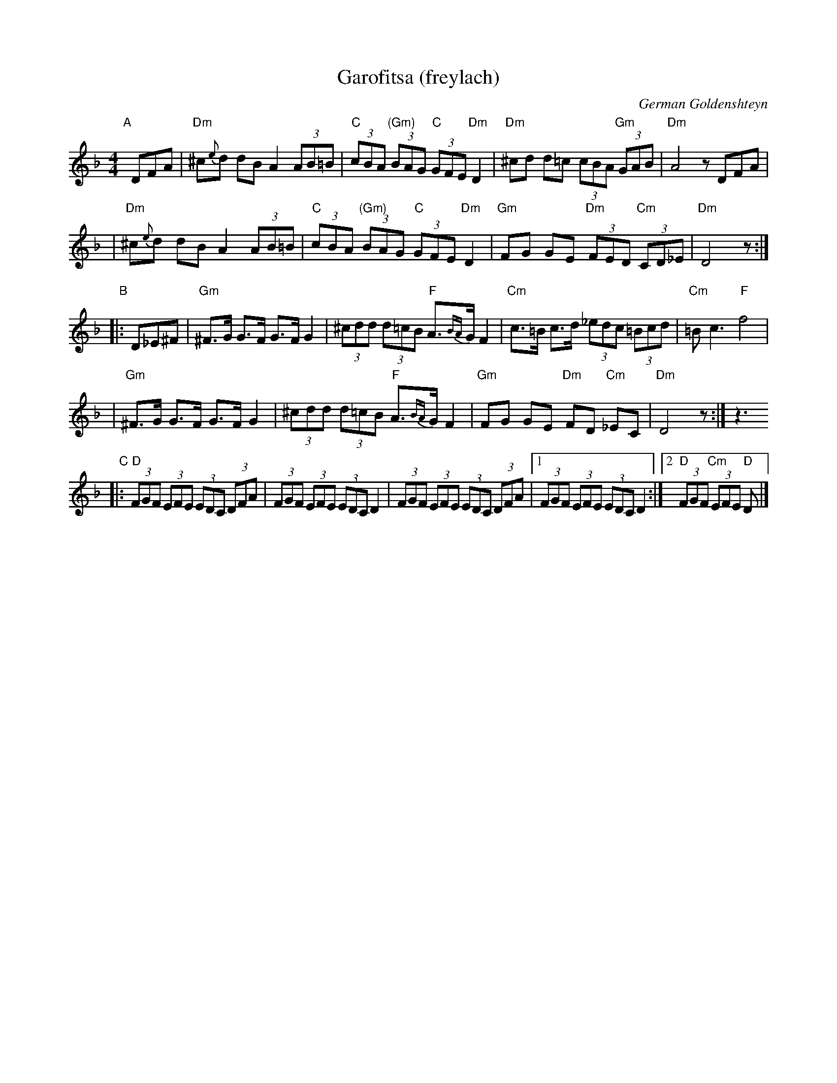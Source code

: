 X: 1
T: Garofitsa (freylach)
O: German Goldenshteyn
R: Freylach
Z: 2006 John Chambers <jc:trillian.mit.edu>
M: 4/4
L: 1/8
K: Dm
"A"[|]\
DFA \
| "Dm"^c{e}d dB A2 (3AB=B | "C"(3cBA "(Gm)"(3BAG "C"(3GFE "Dm"D2 \
| "Dm"^cd d=c (3cBA "Gm"(3GAB | "Dm"A4 zDFA |
| "Dm"^c{e}d dB A2 (3AB=B | "C"(3cBA "(Gm)"(3BAG "C"(3GFE "Dm"D2 \
| "Gm"FG GE "Dm"(3FED "Cm"(3CD_E | "Dm"D4 z :|
"B"\
|: D_E^F \
| "Gm"^F>G G>F G>F G2 | (3^cdd (3d=cB "F"A>{BA}G F2 \
| "Cm"c>=B c>d (3_edc (3=Bcd | "Cm"=B c3 "F"f4 |
| "Gm"^F>G G>F G>F G2 | (3^cdd (3d=cB "F"A>{BA}G F2 \
| "Gm"FG GE "Dm"FD "Cm"_EC | "Dm"D4 z :| z3
K:_B_E^c^F
"C"\
|: "D"(3FGF (3EFE (3EDC (3DFA | (3FGF (3EFE (3EDC D2 \
|     (3FGF (3EFE (3EDC (3DFA |1 (3FGF (3EFE (3EDC D2 :|2 "D"(3FGF "Cm"(3EFE "D"D |]
